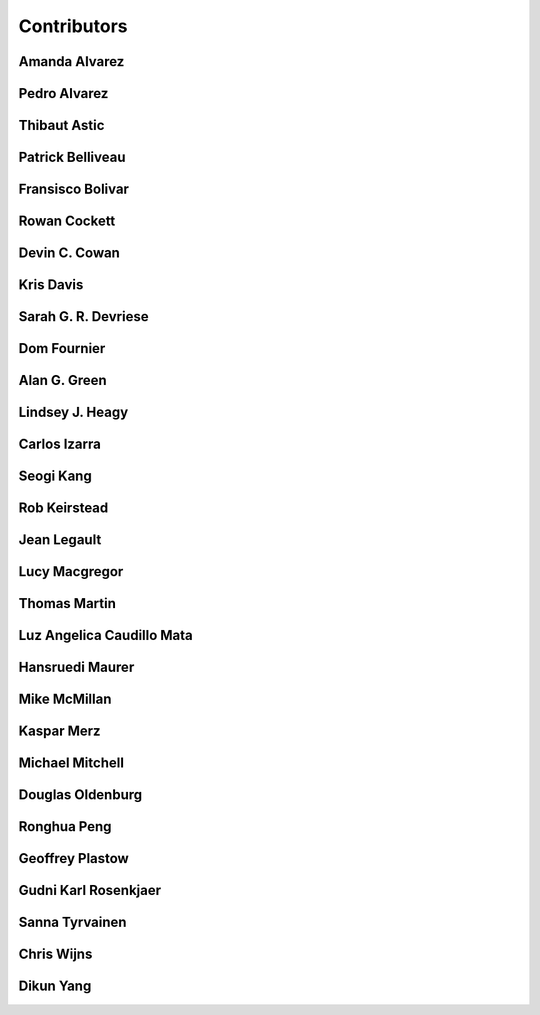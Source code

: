 
.. --------------------------------- ..
..                                   ..
..    THIS FILE IS AUTO GENEREATED   ..
..                                   ..
..    autodoc.py                     ..
..                                   ..
.. --------------------------------- ..


.. _contibutors:

Contributors
============


.. _aalvarez:

Amanda Alvarez
--------------

.. raw:: html

    <div class="row" style="min-height: 170px">
    <div class="col-md-4">
        
    </div>
    <div class="col-md-6" style="line-height: 1.5">
        
    <strong>affiliation:</strong> Rock Solid Images
                          <br>
    <strong>url:</strong> 
    <a class="reference external" href="http://rocksolidimages.com">http://rocksolidimages.com</a>
                    
                          
    </div>
    <br><br>
    </div>


        

.. _palvarez:

Pedro Alvarez
-------------

.. raw:: html

    <div class="row" style="min-height: 170px">
    <div class="col-md-4">
        
    </div>
    <div class="col-md-6" style="line-height: 1.5">
        
    <strong>affiliation:</strong> Rock Solid Images
                          <br>
    <strong>url:</strong> 
    <a class="reference external" href="http://rocksolidimages.com">http://rocksolidimages.com</a>
                    
                          
    </div>
    <br><br>
    </div>



.. _thast:

Thibaut Astic
-------------

.. raw:: html

    <div class="row" style="min-height: 170px">
    <div class="col-md-4">
        
    <a class="reference internal image-reference" href="http://simpeg.xyz/s/img/people/thibaut.jpg"><img alt="http://simpeg.xyz/s/img/people/thibaut.jpg" class="align-left" src="http://simpeg.xyz/s/img/people/thibaut.jpg" style="width: 120px; border-radius: 10px; vertical-align: text-middle padding-left="20px" /></a>
            
    </div>
    <div class="col-md-6" style="line-height: 1.5">
        
    <strong>affiliation:</strong> University of British Columbia
                          <br>
    <strong>location:</strong> Vancouver, BC
                          <br>
    <strong>email:</strong> 
    <a class="reference external" href="mailto:thast@eos.ubc.ca">thast@eos.ubc.ca</a>
                    
                          <br>
    <strong>url:</strong> 
    <a class="reference external" href="https://linkedin.com/in/thibautastic">https://linkedin.com/in/thibautastic</a>
                    
                          <br>
    <strong>ORCID:</strong> 
    <a class="reference external" href="http://orcid.org/0000-0003-1237-6315">0000-0003-1237-6315</a>
                    
                          
    </div>
    <br><br>
    </div>


        

.. _pbellive:

Patrick Belliveau
-----------------

.. raw:: html

    <div class="row" style="min-height: 170px">
    <div class="col-md-4">
        
    <a class="reference internal image-reference" href="https://avatars0.githubusercontent.com/u/6206759?v=3&s=466"><img alt="https://avatars0.githubusercontent.com/u/6206759?v=3&s=466" class="align-left" src="https://avatars0.githubusercontent.com/u/6206759?v=3&s=466" style="width: 120px; border-radius: 10px; vertical-align: text-middle padding-left="20px" /></a>
            
    </div>
    <div class="col-md-6" style="line-height: 1.5">
        
    <strong>affiliation:</strong> University of British Columbia
                          <br>
    <strong>location:</strong> Vancouver, BC
                          <br>
    <strong>email:</strong> 
    <a class="reference external" href="mailto:pbellive@eoas.ubc.ca">pbellive@eoas.ubc.ca</a>
                    
                          <br>
    <strong>url:</strong> 
    <a class="reference external" href="https://github.com/Pbellive">https://github.com/Pbellive</a>
                    
                          
    </div>
    <br><br>
    </div>


        

.. _fbolivar:

Fransisco Bolivar
-----------------

.. raw:: html

    <div class="row" style="min-height: 170px">
    <div class="col-md-4">
        
    </div>
    <div class="col-md-6" style="line-height: 1.5">
        
    <strong>affiliation:</strong> Rock Solid Images
                          <br>
    <strong>url:</strong> 
    <a class="reference external" href="http://rocksolidimages.com">http://rocksolidimages.com</a>
                    
                          
    </div>
    <br><br>
    </div>


        

.. _rowanc1:

Rowan Cockett
-------------

.. raw:: html

    <div class="row" style="min-height: 170px">
    <div class="col-md-4">
        
    <a class="reference internal image-reference" href="https://avatars0.githubusercontent.com/u/913249?v=3&s=460"><img alt="https://avatars0.githubusercontent.com/u/913249?v=3&s=460" class="align-left" src="https://avatars0.githubusercontent.com/u/913249?v=3&s=460" style="width: 120px; border-radius: 10px; vertical-align: text-middle padding-left="20px" /></a>
            
    </div>
    <div class="col-md-6" style="line-height: 1.5">
        
    <strong>affiliation:</strong> 3point Science
                          <br>
    <strong>location:</strong> Calgary, AB
                          <br>
    <strong>email:</strong> 
    <a class="reference external" href="mailto:rowan@row1.ca">rowan@row1.ca</a>
                    
                          <br>
    <strong>url:</strong> 
    <a class="reference external" href="http://www.row1.ca/">http://www.row1.ca/</a>
                    
                          <br>
    <strong>ORCID:</strong> 
    <a class="reference external" href="http://orcid.org/0000-0002-7859-8394">0000-0002-7859-8394</a>
                    
                          
    </div>
    <br><br>
    </div>


        

.. _dccowan:

Devin C. Cowan
--------------

.. raw:: html

    <div class="row" style="min-height: 170px">
    <div class="col-md-4">
        
    <a class="reference internal image-reference" href="https://avatars1.githubusercontent.com/u/12970009?v=3&s=460"><img alt="https://avatars1.githubusercontent.com/u/12970009?v=3&s=460" class="align-left" src="https://avatars1.githubusercontent.com/u/12970009?v=3&s=460" style="width: 120px; border-radius: 10px; vertical-align: text-middle padding-left="20px" /></a>
            
    </div>
    <div class="col-md-6" style="line-height: 1.5">
        
    <strong>affiliation:</strong> University of British Columbia
                          <br>
    <strong>location:</strong> Vancouver, BC, Canada
                          <br>
    <strong>email:</strong> 
    <a class="reference external" href="mailto:devinccowan@gmail.com">devinccowan@gmail.com</a>
                    
                          <br>
    <strong>url:</strong> 
    <a class="reference external" href="https://github.com/dccowan">https://github.com/dccowan</a>
                    
                          
    </div>
    <br><br>
    </div>


        

.. _krisdavis:

Kris Davis
----------

.. raw:: html

    <div class="row" style="min-height: 170px">
    <div class="col-md-4">
        
    <a class="reference internal image-reference" href="https://avatars2.githubusercontent.com/u/10675064?v=3&s=460"><img alt="https://avatars2.githubusercontent.com/u/10675064?v=3&s=460" class="align-left" src="https://avatars2.githubusercontent.com/u/10675064?v=3&s=460" style="width: 120px; border-radius: 10px; vertical-align: text-middle padding-left="20px" /></a>
            
    </div>
    <div class="col-md-6" style="line-height: 1.5">
        
    <strong>affiliation:</strong> Mira Geoscience
                          <br>
    <strong>location:</strong> Vancouver, BC
                          <br>
    <strong>url:</strong> 
    <a class="reference external" href="https://github.com/krisdavis">https://github.com/krisdavis</a>
                    
                          
    </div>
    <br><br>
    </div>


        

.. _sdevriese:

Sarah G. R. Devriese
--------------------

.. raw:: html

    <div class="row" style="min-height: 170px">
    <div class="col-md-4">
        
    <a class="reference internal image-reference" href="https://avatars3.githubusercontent.com/u/13733333?v=3&s=460"><img alt="https://avatars3.githubusercontent.com/u/13733333?v=3&s=460" class="align-left" src="https://avatars3.githubusercontent.com/u/13733333?v=3&s=460" style="width: 120px; border-radius: 10px; vertical-align: text-middle padding-left="20px" /></a>
            
    </div>
    <div class="col-md-6" style="line-height: 1.5">
        
    <strong>affiliation:</strong> University of British Columbia
                          <br>
    <strong>location:</strong> Vancouver, BC
                          <br>
    <strong>email:</strong> 
    <a class="reference external" href="mailto:sdevries@eos.ubc.ca">sdevries@eos.ubc.ca</a>
                    
                          <br>
    <strong>url:</strong> 
    <a class="reference external" href="http://gif.eos.ubc.ca/people/sdevriese">http://gif.eos.ubc.ca/people/sdevriese</a>
                    
                          <br>
    <strong>ORCID:</strong> 
    <a class="reference external" href="http://orcid.org/0000-0003-4305-8416">0000-0003-4305-8416</a>
                    
                          
    </div>
    <br><br>
    </div>


        

.. _fourndo:

Dom Fournier
------------

.. raw:: html

    <div class="row" style="min-height: 170px">
    <div class="col-md-4">
        
    <a class="reference internal image-reference" href="http://simpeg.xyz/s/img/people/dom.jpg"><img alt="http://simpeg.xyz/s/img/people/dom.jpg" class="align-left" src="http://simpeg.xyz/s/img/people/dom.jpg" style="width: 120px; border-radius: 10px; vertical-align: text-middle padding-left="20px" /></a>
            
    </div>
    <div class="col-md-6" style="line-height: 1.5">
        
    <strong>affiliation:</strong> University of British Columbia
                          <br>
    <strong>location:</strong> Vancouver, BC
                          <br>
    <strong>email:</strong> 
    <a class="reference external" href="mailto:fourndo@gmail.com">fourndo@gmail.com</a>
                    
                          <br>
    <strong>url:</strong> 
    <a class="reference external" href="http://gif.eos.ubc.ca/people/foundo">http://gif.eos.ubc.ca/people/foundo</a>
                    
                          <br>
    <strong>ORCID:</strong> 
    <a class="reference external" href="http://orcid.org/0000-0003-3285-3465">0000-0003-3285-3465</a>
                    
                          
    </div>
    <br><br>
    </div>


        

.. _agreen:

Alan G. Green
-------------

.. raw:: html

    <div class="row" style="min-height: 170px">
    <div class="col-md-4">
        
    <a class="reference internal image-reference" href="https://github.com/ubcgif/em/raw/master/images_contributors/agreen.png"><img alt="https://github.com/ubcgif/em/raw/master/images_contributors/agreen.png" class="align-left" src="https://github.com/ubcgif/em/raw/master/images_contributors/agreen.png" style="width: 120px; border-radius: 10px; vertical-align: text-middle padding-left="20px" /></a>
            
    </div>
    <div class="col-md-6" style="line-height: 1.5">
        
    <strong>affiliation:</strong> ETH Zurich
                          <br>
    <strong>location:</strong> Zurich, Switzerland
                          <br>
    <strong>email:</strong> 
    <a class="reference external" href="mailto:alan.green@erdw.ethz.ch">alan.green@erdw.ethz.ch</a>
                    
                          
    </div>
    <br><br>
    </div>


        

.. _lheagy:

Lindsey J. Heagy
----------------

.. raw:: html

    <div class="row" style="min-height: 170px">
    <div class="col-md-4">
        
    <a class="reference internal image-reference" href="https://avatars.githubusercontent.com/u/6361812?v=3"><img alt="https://avatars.githubusercontent.com/u/6361812?v=3" class="align-left" src="https://avatars.githubusercontent.com/u/6361812?v=3" style="width: 120px; border-radius: 10px; vertical-align: text-middle padding-left="20px" /></a>
            
    </div>
    <div class="col-md-6" style="line-height: 1.5">
        
    <strong>affiliation:</strong> University of British Columbia
                          <br>
    <strong>location:</strong> Vancouver, BC
                          <br>
    <strong>email:</strong> 
    <a class="reference external" href="mailto:lheagy@eos.ubc.ca">lheagy@eos.ubc.ca</a>
                    
                          <br>
    <strong>url:</strong> 
    <a class="reference external" href="http://lindseyjh.ca">http://lindseyjh.ca</a>
                    
                          <br>
    <strong>ORCID:</strong> 
    <a class="reference external" href="http://orcid.org/0000-0002-1551-5926">0000-0002-1551-5926</a>
                    
                          
    </div>
    <br><br>
    </div>


        

.. _cizarra:

Carlos Izarra
-------------

.. raw:: html

    <div class="row" style="min-height: 170px">
    <div class="col-md-4">
        
    </div>
    <div class="col-md-6" style="line-height: 1.5">
        
    <strong>affiliation:</strong> Geotech Ltd.
                          <br>
    <strong>location:</strong> Aurora, ON
                          <br>
    <strong>email:</strong> 
    <a class="reference external" href="mailto:carlos.izarra@geotech.ca">carlos.izarra@geotech.ca</a>
                    
                          <br>
    <strong>url:</strong> 
    <a class="reference external" href="http://www.geotech.ca">http://www.geotech.ca</a>
                    
                          
    </div>
    <br><br>
    </div>


        

.. _skang:

Seogi Kang
----------

.. raw:: html

    <div class="row" style="min-height: 170px">
    <div class="col-md-4">
        
    <a class="reference internal image-reference" href="https://avatars1.githubusercontent.com/u/6054371?v=3&s=466"><img alt="https://avatars1.githubusercontent.com/u/6054371?v=3&s=466" class="align-left" src="https://avatars1.githubusercontent.com/u/6054371?v=3&s=466" style="width: 120px; border-radius: 10px; vertical-align: text-middle padding-left="20px" /></a>
            
    </div>
    <div class="col-md-6" style="line-height: 1.5">
        
    <strong>affiliation:</strong> University of British Columbia
                          <br>
    <strong>location:</strong> Vancouver, BC
                          <br>
    <strong>email:</strong> 
    <a class="reference external" href="mailto:skang@eoas.ubc.ca">skang@eoas.ubc.ca</a>
                    
                          <br>
    <strong>url:</strong> 
    <a class="reference external" href="https://github.com/sgkang">https://github.com/sgkang</a>
                    
                          <br>
    <strong>ORCID:</strong> 
    <a class="reference external" href="http://orcid.org/0000-0002-9963-936X">0000-0002-9963-936X</a>
                    
                          
    </div>
    <br><br>
    </div>


        

.. _rkeirstead:

Rob Keirstead
-------------

.. raw:: html

    <div class="row" style="min-height: 170px">
    <div class="col-md-4">
        
    </div>
    <div class="col-md-6" style="line-height: 1.5">
        
    <strong>affiliation:</strong> Rock Solid Images
                          <br>
    <strong>url:</strong> 
    <a class="reference external" href="http://rocksolidimages.com">http://rocksolidimages.com</a>
                    
                          
    </div>
    <br><br>
    </div>


        

.. _jlegault:

Jean Legault
------------

.. raw:: html

    <div class="row" style="min-height: 170px">
    <div class="col-md-4">
        
    </div>
    <div class="col-md-6" style="line-height: 1.5">
        
    <strong>affiliation:</strong> Geotech Ltd.
                          <br>
    <strong>location:</strong> Aurora, ON
                          <br>
    <strong>email:</strong> 
    <a class="reference external" href="mailto:jean@geotech.ca">jean@geotech.ca</a>
                    
                          <br>
    <strong>url:</strong> 
    <a class="reference external" href="http://www.geotech.ca">http://www.geotech.ca</a>
                    
                          
    </div>
    <br><br>
    </div>


        

.. _lmacgregor:

Lucy Macgregor
--------------

.. raw:: html

    <div class="row" style="min-height: 170px">
    <div class="col-md-4">
        
    </div>
    <div class="col-md-6" style="line-height: 1.5">
        
    <strong>affiliation:</strong> Rock Solid Images
                          <br>
    <strong>email:</strong> 
    <a class="reference external" href="mailto:lucy.macgregor@rocksolidimages.com">lucy.macgregor@rocksolidimages.com</a>
                    
                          <br>
    <strong>url:</strong> 
    <a class="reference external" href="http://rocksolidimages.com">http://rocksolidimages.com</a>
                    
                          
    </div>
    <br><br>
    </div>


        

.. _tmartin:

Thomas Martin
-------------

.. raw:: html

    <div class="row" style="min-height: 170px">
    <div class="col-md-4">
        
    </div>
    <div class="col-md-6" style="line-height: 1.5">
        
    <strong>affiliation:</strong> Rock Solid Images
                          <br>
    <strong>url:</strong> 
    <a class="reference external" href="http://rocksolidimages.com">http://rocksolidimages.com</a>
                    
                          
    </div>
    <br><br>
    </div>


        

.. _lacmajedrez:

Luz Angelica Caudillo Mata
--------------------------

.. raw:: html

    <div class="row" style="min-height: 170px">
    <div class="col-md-4">
        
    <a class="reference internal image-reference" href="https://avatars0.githubusercontent.com/u/4496159?v=3&s=460"><img alt="https://avatars0.githubusercontent.com/u/4496159?v=3&s=460" class="align-left" src="https://avatars0.githubusercontent.com/u/4496159?v=3&s=460" style="width: 120px; border-radius: 10px; vertical-align: text-middle padding-left="20px" /></a>
            
    </div>
    <div class="col-md-6" style="line-height: 1.5">
        
    <strong>affiliation:</strong> University of British Columbia
                          <br>
    <strong>location:</strong> Vancouver, BC
                          <br>
    <strong>email:</strong> 
    <a class="reference external" href="mailto:lcaudill@eos.ubc.ca">lcaudill@eos.ubc.ca</a>
                    
                          <br>
    <strong>url:</strong> 
    <a class="reference external" href="https://lacaudillomata.wordpress.com/">https://lacaudillomata.wordpress.com/</a>
                    
                          
    </div>
    <br><br>
    </div>


        

.. _hmaurer:

Hansruedi Maurer
----------------

.. raw:: html

    <div class="row" style="min-height: 170px">
    <div class="col-md-4">
        
    <a class="reference internal image-reference" href="https://github.com/ubcgif/em/raw/master/images_contributors/hmaurer.png"><img alt="https://github.com/ubcgif/em/raw/master/images_contributors/hmaurer.png" class="align-left" src="https://github.com/ubcgif/em/raw/master/images_contributors/hmaurer.png" style="width: 120px; border-radius: 10px; vertical-align: text-middle padding-left="20px" /></a>
            
    </div>
    <div class="col-md-6" style="line-height: 1.5">
        
    <strong>affiliation:</strong> ETH Zurich
                          <br>
    <strong>location:</strong> Zurich, Switzerland
                          <br>
    <strong>email:</strong> 
    <a class="reference external" href="mailto:Hansruedi.maurer@erdw.ethz.ch">Hansruedi.maurer@erdw.ethz.ch</a>
                    
                          
    </div>
    <br><br>
    </div>


        

.. _mikemcm:

Mike McMillan
-------------

.. raw:: html

    <div class="row" style="min-height: 170px">
    <div class="col-md-4">
        
    <a class="reference internal image-reference" href="https://avatars1.githubusercontent.com/u/5559898?v=3&s=460"><img alt="https://avatars1.githubusercontent.com/u/5559898?v=3&s=460" class="align-left" src="https://avatars1.githubusercontent.com/u/5559898?v=3&s=460" style="width: 120px; border-radius: 10px; vertical-align: text-middle padding-left="20px" /></a>
            
    </div>
    <div class="col-md-6" style="line-height: 1.5">
        
    <strong>affiliation:</strong> University of British Columbia
                          <br>
    <strong>location:</strong> Vancouver, BC
                          <br>
    <strong>email:</strong> 
    <a class="reference external" href="mailto:mmcmilla@eos.ubc.ca">mmcmilla@eos.ubc.ca</a>
                    
                          <br>
    <strong>url:</strong> 
    <a class="reference external" href="https://github.com/mikemcm">https://github.com/mikemcm</a>
                    
                          
    </div>
    <br><br>
    </div>


        

.. _kmerz:

Kaspar Merz
-----------

.. raw:: html

    <div class="row" style="min-height: 170px">
    <div class="col-md-4">
        
    <a class="reference internal image-reference" href="https://github.com/ubcgif/em/raw/master/images_contributors/kmerz.png"><img alt="https://github.com/ubcgif/em/raw/master/images_contributors/kmerz.png" class="align-left" src="https://github.com/ubcgif/em/raw/master/images_contributors/kmerz.png" style="width: 120px; border-radius: 10px; vertical-align: text-middle padding-left="20px" /></a>
            
    </div>
    <div class="col-md-6" style="line-height: 1.5">
        
    <strong>affiliation:</strong> Geo2X (formerly ETH Zurich)
                          <br>
    <strong>location:</strong> Baar, Switzerland
                          <br>
    <strong>email:</strong> 
    <a class="reference external" href="mailto:Kaspar.merz@gmail.com">Kaspar.merz@gmail.com</a>
                    
                          
    </div>
    <br><br>
    </div>


        

.. _micmitch:

Michael Mitchell
----------------

.. raw:: html

    <div class="row" style="min-height: 170px">
    <div class="col-md-4">
        
    <a class="reference internal image-reference" href="http://www.simpeg.xyz/s/img/people/mike.jpg"><img alt="http://www.simpeg.xyz/s/img/people/mike.jpg" class="align-left" src="http://www.simpeg.xyz/s/img/people/mike.jpg" style="width: 120px; border-radius: 10px; vertical-align: text-middle padding-left="20px" /></a>
            
    </div>
    <div class="col-md-6" style="line-height: 1.5">
        
    <strong>affiliation:</strong> University of British Columbia
                          <br>
    <strong>location:</strong> Vancouver, BC
                          <br>
    <strong>email:</strong> 
    <a class="reference external" href="mailto:mmitchel@eos.ubc.ca">mmitchel@eos.ubc.ca</a>
                    
                          <br>
    <strong>url:</strong> 
    <a class="reference external" href="https://www.researchgate.net/profile/Michael_Mitchell34">https://www.researchgate.net/profile/Michael_Mitchell34</a>
                    
                          <br>
    <strong>ORCID:</strong> 
    <a class="reference external" href="http://orcid.org/0000-0001-5070-8793">0000-0001-5070-8793</a>
                    
                          
    </div>
    <br><br>
    </div>


        

.. _doldenburg:

Douglas Oldenburg
-----------------

.. raw:: html

    <div class="row" style="min-height: 170px">
    <div class="col-md-4">
        
    <a class="reference internal image-reference" href="http://disc2017.geosci.xyz/s/images/oldenburg2.jpg"><img alt="http://disc2017.geosci.xyz/s/images/oldenburg2.jpg" class="align-left" src="http://disc2017.geosci.xyz/s/images/oldenburg2.jpg" style="width: 120px; border-radius: 10px; vertical-align: text-middle padding-left="20px" /></a>
            
    </div>
    <div class="col-md-6" style="line-height: 1.5">
        
    <strong>affiliation:</strong> University of British Columbia
                          <br>
    <strong>location:</strong> Vancouver, BC
                          <br>
    <strong>email:</strong> 
    <a class="reference external" href="mailto:doug@eos.ubc.ca">doug@eos.ubc.ca</a>
                    
                          <br>
    <strong>url:</strong> 
    <a class="reference external" href="http://gif.eos.ubc.ca">http://gif.eos.ubc.ca</a>
                    
                          
    </div>
    <br><br>
    </div>


        

.. _prhjiajie:

Ronghua Peng
------------

.. raw:: html

    <div class="row" style="min-height: 170px">
    <div class="col-md-4">
        
    <a class="reference internal image-reference" href="https://avatars1.githubusercontent.com/u/3736610?v=3&s=460"><img alt="https://avatars1.githubusercontent.com/u/3736610?v=3&s=460" class="align-left" src="https://avatars1.githubusercontent.com/u/3736610?v=3&s=460" style="width: 120px; border-radius: 10px; vertical-align: text-middle padding-left="20px" /></a>
            
    </div>
    <div class="col-md-6" style="line-height: 1.5">
        
    <strong>affiliation:</strong> University of British Columbia
                          <br>
    <strong>location:</strong> Vancouver, BC
                          <br>
    <strong>email:</strong> 
    <a class="reference external" href="mailto:prhjiajie@163.com">prhjiajie@163.com</a>
                    
                          <br>
    <strong>url:</strong> 
    <a class="reference external" href="https://github.com/prhjiajie">https://github.com/prhjiajie</a>
                    
                          
    </div>
    <br><br>
    </div>


        

.. _gplastow:

Geoffrey Plastow
----------------

.. raw:: html

    <div class="row" style="min-height: 170px">
    <div class="col-md-4">
        
    </div>
    <div class="col-md-6" style="line-height: 1.5">
        
    <strong>affiliation:</strong> Geotech Ltd.
                          <br>
    <strong>location:</strong> Aurora, ON
                          <br>
    <strong>email:</strong> 
    <a class="reference external" href="mailto:geoffrey.plastow@geotech.ca">geoffrey.plastow@geotech.ca</a>
                    
                          <br>
    <strong>url:</strong> 
    <a class="reference external" href="http://www.geotech.ca">http://www.geotech.ca</a>
                    
                          
    </div>
    <br><br>
    </div>


        

.. _grosenkj:

Gudni Karl Rosenkjaer
---------------------

.. raw:: html

    <div class="row" style="min-height: 170px">
    <div class="col-md-4">
        
    <a class="reference internal image-reference" href="https://avatars0.githubusercontent.com/u/6052367?v=3&s=400"><img alt="https://avatars0.githubusercontent.com/u/6052367?v=3&s=400" class="align-left" src="https://avatars0.githubusercontent.com/u/6052367?v=3&s=400" style="width: 120px; border-radius: 10px; vertical-align: text-middle padding-left="20px" /></a>
            
    </div>
    <div class="col-md-6" style="line-height: 1.5">
        
    <strong>affiliation:</strong> University of British Columbia
                          <br>
    <strong>location:</strong> Vancouver, BC
                          <br>
    <strong>email:</strong> 
    <a class="reference external" href="mailto:grosenkj@users.noreply.github.com">grosenkj@users.noreply.github.com</a>
                    
                          <br>
    <strong>url:</strong> 
    <a class="reference external" href="https://github.com/grosenkj">https://github.com/grosenkj</a>
                    
                          
    </div>
    <br><br>
    </div>


        

.. _sannatti:

Sanna Tyrvainen
---------------

.. raw:: html

    <div class="row" style="min-height: 170px">
    <div class="col-md-4">
        
    <a class="reference internal image-reference" href="https://raw.githubusercontent.com/ubcgif/em/master/images_contributors/sanna.jpeg"><img alt="https://raw.githubusercontent.com/ubcgif/em/master/images_contributors/sanna.jpeg" class="align-left" src="https://raw.githubusercontent.com/ubcgif/em/master/images_contributors/sanna.jpeg" style="width: 120px; border-radius: 10px; vertical-align: text-middle padding-left="20px" /></a>
            
    </div>
    <div class="col-md-6" style="line-height: 1.5">
        
    <strong>affiliation:</strong> University of British Columbia
                          <br>
    <strong>location:</strong> Vancouver, BC
                          <br>
    <strong>email:</strong> 
    <a class="reference external" href="mailto:sannatyr@math.ubc.ca">sannatyr@math.ubc.ca</a>
                    
                          
    </div>
    <br><br>
    </div>


        

.. _cwijns:

Chris Wijns
-----------

.. raw:: html

    <div class="row" style="min-height: 170px">
    <div class="col-md-4">
        
    </div>
    <div class="col-md-6" style="line-height: 1.5">
        
    <strong>affiliation:</strong> First Quantum Minerals Ltd.
                          <br>
    <strong>location:</strong> Perth, WA, AUS
                          <br>
    <strong>email:</strong> 
    <a class="reference external" href="mailto:chris.wijns@fqml.com">chris.wijns@fqml.com</a>
                    
                          
    </div>
    <br><br>
    </div>


        

.. _dyang:

Dikun Yang
----------

.. raw:: html

    <div class="row" style="min-height: 170px">
    <div class="col-md-4">
        
    <a class="reference internal image-reference" href="https://avatars3.githubusercontent.com/u/5066933?v=3&s=460"><img alt="https://avatars3.githubusercontent.com/u/5066933?v=3&s=460" class="align-left" src="https://avatars3.githubusercontent.com/u/5066933?v=3&s=460" style="width: 120px; border-radius: 10px; vertical-align: text-middle padding-left="20px" /></a>
            
    </div>
    <div class="col-md-6" style="line-height: 1.5">
        
    <strong>affiliation:</strong> University of British Columbia
                          <br>
    <strong>location:</strong> Vancouver, BC
                          <br>
    <strong>email:</strong> 
    <a class="reference external" href="mailto:yangdikun@gmail.com">yangdikun@gmail.com</a>
                    
                          <br>
    <strong>url:</strong> 
    <a class="reference external" href="https://www.eoas.ubc.ca/~dyang/">https://www.eoas.ubc.ca/~dyang/</a>
                    
                          <br>
    <strong>ORCID:</strong> 
    <a class="reference external" href="http://orcid.org/0000-0002-2807-9537">0000-0002-2807-9537</a>
                    
                          
    </div>
    <br><br>
    </div>


        

